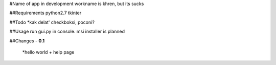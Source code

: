 #Name of app in development
workname is khren, but its sucks

##Requirements
python2.7
tkinter

##Todo
*kak delat' checkboksi, poconi?

##Usage
run gui.py in console.
msi installer is planned

##Changes
- **0.1**
	*hello world + help page


